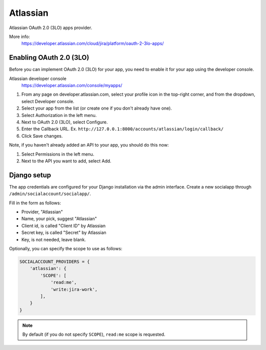 Atlassian
---------

Atlassian OAuth 2.0 (3LO) apps provider.

More info:
    https://developer.atlassian.com/cloud/jira/platform/oauth-2-3lo-apps/


Enabling OAuth 2.0 (3LO)
************************
Before you can implement OAuth 2.0 (3LO) for your app, you need to enable it for your app using the developer console.

Atlassian developer console
    https://developer.atlassian.com/console/myapps/

1. From any page on developer.atlassian.com, select your profile icon in the top-right corner, and from the dropdown, select Developer console.
2. Select your app from the list (or create one if you don't already have one).
3. Select Authorization in the left menu.
4. Next to OAuth 2.0 (3LO), select Configure.
5. Enter the Callback URL. Ex. ``http://127.0.0.1:8000/accounts/atlassian/login/callback/``
6. Click Save changes.

Note, if you haven't already added an API to your app, you should do this now:

1. Select Permissions in the left menu.
2. Next to the API you want to add, select Add.


Django setup
************
The app credentials are configured for your Django installation via the admin
interface. Create a new socialapp through ``/admin/socialaccount/socialapp/``.

Fill in the form as follows:

* Provider, "Atlassian"
* Name, your pick, suggest "Atlassian"
* Client id, is called "Client ID" by Atlassian
* Secret key, is called "Secret" by Atlassian
* Key, is not needed, leave blank.

Optionally, you can specify the scope to use as follows:

.. code-block:: python

    SOCIALACCOUNT_PROVIDERS = {
        'atlassian': {
            'SCOPE': [
                'read:me',
                'write:jira-work',
            ],
        }
    }

.. note:: By default (if you do not specify ``SCOPE``), ``read:me`` scope is requested.
